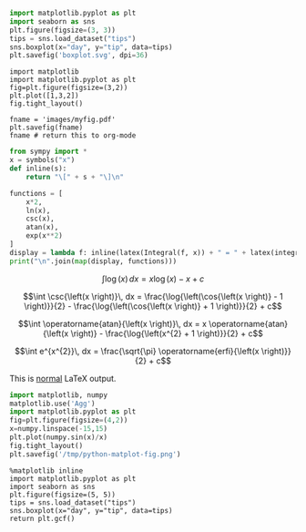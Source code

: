#+STARTUP: latexpreview
#+begin_src python :results graphics
import matplotlib.pyplot as plt
import seaborn as sns
plt.figure(figsize=(3, 3))
tips = sns.load_dataset("tips")
sns.boxplot(x="day", y="tip", data=tips)
plt.savefig('boxplot.svg', dpi=36)
#+end_src


#+begin_src ipython :session :results file link
import matplotlib
import matplotlib.pyplot as plt
fig=plt.figure(figsize=(3,2))
plt.plot([1,3,2])
fig.tight_layout()

fname = 'images/myfig.pdf'
plt.savefig(fname)
fname # return this to org-mode
#+end_src

#+BEGIN_SRC python :results raw output
from sympy import *
x = symbols("x")
def inline(s):
    return "\[" + s + "\]\n"

functions = [
    x*2,
    ln(x),
    csc(x),
    atan(x),
    exp(x**2)
]
display = lambda f: inline(latex(Integral(f, x)) + " = " + latex(integrate(f)) + " + c")
print("\n".join(map(display, functions)))
#+END_SRC

#+RESULTS:
\[\int 2 x\, dx = x^{2} + c\]

\[\int \log{\left(x \right)}\, dx = x \log{\left(x \right)} - x + c\]

\[\int \csc{\left(x \right)}\, dx = \frac{\log{\left(\cos{\left(x \right)} - 1 \right)}}{2} - \frac{\log{\left(\cos{\left(x \right)} + 1 \right)}}{2} + c\]

\[\int \operatorname{atan}{\left(x \right)}\, dx = x \operatorname{atan}{\left(x \right)} - \frac{\log{\left(x^{2} + 1 \right)}}{2} + c\]

\[\int e^{x^{2}}\, dx = \frac{\sqrt{\pi} \operatorname{erfi}{\left(x \right)}}{2} + c\]


This is _normal_ LaTeX output.
\begin{equation}
\left[ - i, \  i\right]
\end{equation}


#+begin_src python :results graphics file value :file boxplot.svg
import matplotlib, numpy
matplotlib.use('Agg')
import matplotlib.pyplot as plt
fig=plt.figure(figsize=(4,2))
x=numpy.linspace(-15,15)
plt.plot(numpy.sin(x)/x)
fig.tight_layout()
plt.savefig('/tmp/python-matplot-fig.png')
#+end_src

#+begin_src ipython :results raw drawer
%matplotlib inline
import matplotlib.pyplot as plt
import seaborn as sns
plt.figure(figsize=(5, 5))
tips = sns.load_dataset("tips")
sns.boxplot(x="day", y="tip", data=tips)
return plt.gcf()
#+end_src

